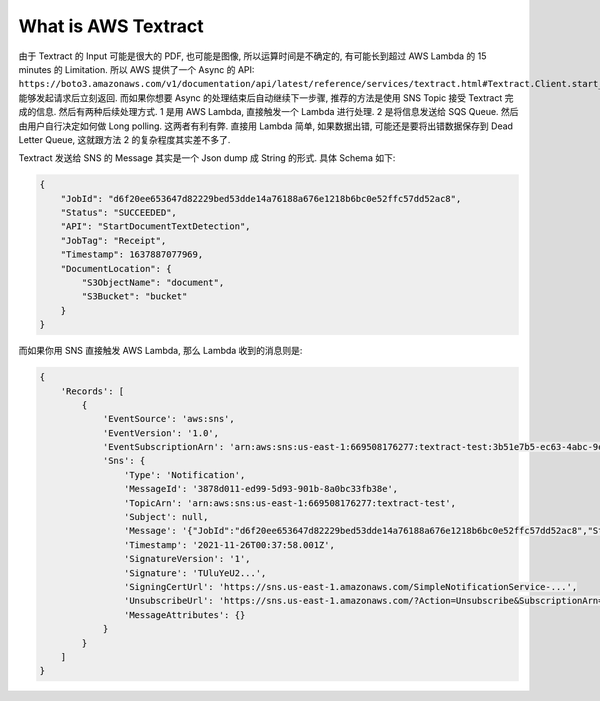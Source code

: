 What is AWS Textract
==============================================================================


由于 Textract 的 Input 可能是很大的 PDF, 也可能是图像, 所以运算时间是不确定的, 有可能长到超过 AWS Lambda 的 15 minutes 的 Limitation. 所以 AWS 提供了一个 Async 的 API: ``https://boto3.amazonaws.com/v1/documentation/api/latest/reference/services/textract.html#Textract.Client.start_document_text_detection``. 能够发起请求后立刻返回. 而如果你想要 Async 的处理结束后自动继续下一步骤, 推荐的方法是使用 SNS Topic 接受 Textract 完成的信息. 然后有两种后续处理方式. 1 是用 AWS Lambda, 直接触发一个 Lambda 进行处理. 2 是将信息发送给 SQS Queue. 然后由用户自行决定如何做 Long polling. 这两者有利有弊. 直接用 Lambda 简单, 如果数据出错, 可能还是要将出错数据保存到 Dead Letter Queue, 这就跟方法 2 的复杂程度其实差不多了.




Textract 发送给 SNS 的 Message 其实是一个 Json dump 成 String 的形式. 具体 Schema 如下:

.. code-block:: javascript

    {
        "JobId": "d6f20ee653647d82229bed53dde14a76188a676e1218b6bc0e52ffc57dd52ac8",
        "Status": "SUCCEEDED",
        "API": "StartDocumentTextDetection",
        "JobTag": "Receipt",
        "Timestamp": 1637887077969,
        "DocumentLocation": {
            "S3ObjectName": "document",
            "S3Bucket": "bucket"
        }
    }

而如果你用 SNS 直接触发 AWS Lambda, 那么 Lambda 收到的消息则是:

.. code-block:: javascript

    {
        'Records': [
            {
                'EventSource': 'aws:sns',
                'EventVersion': '1.0',
                'EventSubscriptionArn': 'arn:aws:sns:us-east-1:669508176277:textract-test:3b51e7b5-ec63-4abc-9ea3-a854d6866964',
                'Sns': {
                    'Type': 'Notification',
                    'MessageId': '3878d011-ed99-5d93-901b-8a0bc33fb38e',
                    'TopicArn': 'arn:aws:sns:us-east-1:669508176277:textract-test',
                    'Subject': null,
                    'Message': '{"JobId":"d6f20ee653647d82229bed53dde14a76188a676e1218b6bc0e52ffc57dd52ac8","Status":"SUCCEEDED","API":"StartDocumentTextDetection","Timestamp":1637887077969,"DocumentLocation":{"S3ObjectName":"landing/lease.png","S3Bucket":"aws-data-lab-sanhe-text-insight-dev"}}',
                    'Timestamp': '2021-11-26T00:37:58.001Z',
                    'SignatureVersion': '1',
                    'Signature': 'TUluYeU2...',
                    'SigningCertUrl': 'https://sns.us-east-1.amazonaws.com/SimpleNotificationService-...',
                    'UnsubscribeUrl': 'https://sns.us-east-1.amazonaws.com/?Action=Unsubscribe&SubscriptionArn=arn:aws:sns:us-east-1:...',
                    'MessageAttributes': {}
                }
            }
        ]
    }